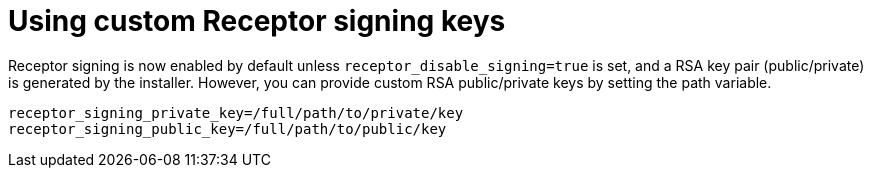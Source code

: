 :_newdoc-version: 2.15.1
:_template-generated: 2024-01-12

:_mod-docs-content-type: REFERENCE

[id="using-custom-receptor-signing-keys_{context}"]
= Using custom Receptor signing keys

[role="_abstract"]
Receptor signing is now enabled by default unless `receptor_disable_signing=true` is set, and a RSA key pair (public/private) is generated by the installer. However, you can provide custom RSA public/private keys by setting the path variable.

----
receptor_signing_private_key=/full/path/to/private/key
receptor_signing_public_key=/full/path/to/public/key
----
